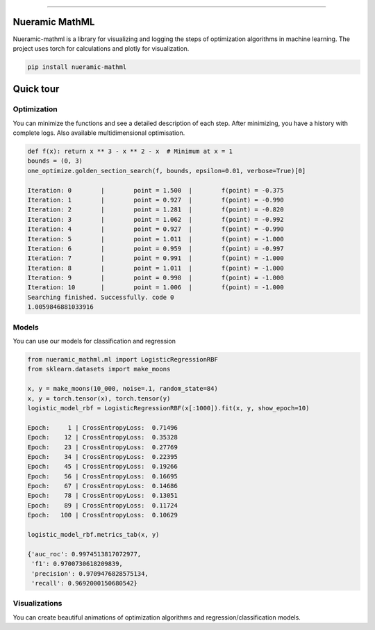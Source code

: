 .. -*- mode: rst -*-
   
|PyPi|_ |Python|_ |Download|_ |License|_ |RTD|_


------

.. |PyPi| image:: https://img.shields.io/pypi/v/nueramic-mathml?color=edf2f4&style=flat-square
.. _PyPi: https://pypi.org/project/nueramic-mathml/


.. |Python| image:: https://img.shields.io/pypi/pyversions/p?color=edf2f4&style=flat-square
.. _Python: https://github.com/nueramic/mathml

.. |Download| image:: https://img.shields.io/pypi/dm/nueramic-mathml?color=edf2f4&label=dowloads&style=flat-square
.. _Download: https://pypi.org/project/nueramic-mathml/

.. |License| image:: https://img.shields.io/github/license/nueramic/mathml?color=edf2f4&style=flat-square
.. _License: https://github.com/nueramic/mathml

.. |RTD| image:: https://img.shields.io/readthedocs/nueramic-mathml?color=edf2f4&style=flat-square
.. _RTD: https://nueramic-mathml.readthedocs.io

.. |Colab_1| image:: https://colab.research.google.com/assets/colab-badge.svg
.. _Colab_1: https://colab.research.google.com/drive/19moQvDMK8kfTDYOGuRwEl06jdf_KXNMW?usp=sharing


.. raw:: html

   <p align="center">
   <picture align="center">
     <source width=150px" media="(prefers-color-scheme: dark)" srcset="docs/_static/nueramic-logo-cropped-white.svg">
     <source width=150px" media="(prefers-color-scheme: light)" srcset="docs/_static/nueramic-logo-cropped-black.svg">
     <img alt="two logos" src="docs/_static/nueramic-logo-cropped-black.svg">
   </picture>
   </p>


Nueramic MathML
===============
Nueramic-mathml is a library for visualizing and logging the steps of optimization algorithms in machine learning. The project uses torch for calculations and plotly for visualization.

.. code-block:: python

    pip install nueramic-mathml


Quick tour  |Colab_1|_
======================

Optimization
------------------
You can minimize the functions and see a detailed description of each step. After minimizing, you have a history with complete logs.
Also available multidimensional optimisation.

.. code-block:: python

    def f(x): return x ** 3 - x ** 2 - x  # Minimum at x = 1
    bounds = (0, 3)
    one_optimize.golden_section_search(f, bounds, epsilon=0.01, verbose=True)[0]

    Iteration: 0 	|	 point = 1.500 	|	 f(point) = -0.375
    Iteration: 1 	|	 point = 0.927 	|	 f(point) = -0.990
    Iteration: 2 	|	 point = 1.281 	|	 f(point) = -0.820
    Iteration: 3 	|	 point = 1.062 	|	 f(point) = -0.992
    Iteration: 4 	|	 point = 0.927 	|	 f(point) = -0.990
    Iteration: 5 	|	 point = 1.011 	|	 f(point) = -1.000
    Iteration: 6 	|	 point = 0.959 	|	 f(point) = -0.997
    Iteration: 7 	|	 point = 0.991 	|	 f(point) = -1.000
    Iteration: 8 	|	 point = 1.011 	|	 f(point) = -1.000
    Iteration: 9 	|	 point = 0.998 	|	 f(point) = -1.000
    Iteration: 10 	|	 point = 1.006 	|	 f(point) = -1.000
    Searching finished. Successfully. code 0
    1.0059846881033916

Models
-------
You can use our models for classification and regression

.. code-block:: python

    from nueramic_mathml.ml import LogisticRegressionRBF
    from sklearn.datasets import make_moons

    x, y = make_moons(10_000, noise=.1, random_state=84)
    x, y = torch.tensor(x), torch.tensor(y)
    logistic_model_rbf = LogisticRegressionRBF(x[:1000]).fit(x, y, show_epoch=10)

    Epoch:     1 | CrossEntropyLoss:  0.71496
    Epoch:    12 | CrossEntropyLoss:  0.35328
    Epoch:    23 | CrossEntropyLoss:  0.27769
    Epoch:    34 | CrossEntropyLoss:  0.22395
    Epoch:    45 | CrossEntropyLoss:  0.19266
    Epoch:    56 | CrossEntropyLoss:  0.16695
    Epoch:    67 | CrossEntropyLoss:  0.14686
    Epoch:    78 | CrossEntropyLoss:  0.13051
    Epoch:    89 | CrossEntropyLoss:  0.11724
    Epoch:   100 | CrossEntropyLoss:  0.10629

    logistic_model_rbf.metrics_tab(x, y)

    {'auc_roc': 0.9974513817072977,
     'f1': 0.9700730618209839,
     'precision': 0.9709476828575134,
     'recall': 0.9692000150680542}

Visualizations
---------------
You can create beautiful animations of optimization algorithms and
regression/classification models.

.. raw:: html

       <p align="center">
       <picture align="center">
         <source width=800px" media="(prefers-color-scheme: dark)" srcset="docs/_static/charts/RBF-animation-light.svg">
         <source width=800px" media="(prefers-color-scheme: light)" srcset="docs/_static/charts/RBF-animation-dark.svg">
         <img alt="rbf" src="docs/_static/nueramic-logo-cropped-black.svg">
       </picture>
       </p>
